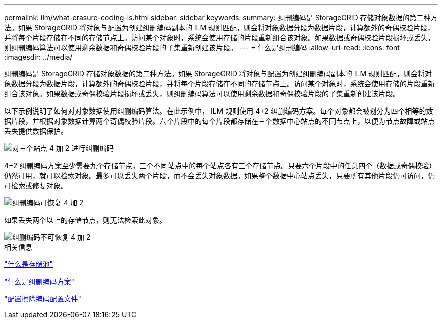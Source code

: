 ---
permalink: ilm/what-erasure-coding-is.html 
sidebar: sidebar 
keywords:  
summary: 纠删编码是 StorageGRID 存储对象数据的第二种方法。如果 StorageGRID 将对象与配置为创建纠删编码副本的 ILM 规则匹配，则会将对象数据分段为数据片段，计算额外的奇偶校验片段，并将每个片段存储在不同的存储节点上。访问某个对象时，系统会使用存储的片段重新组合该对象。如果数据或奇偶校验片段损坏或丢失，则纠删编码算法可以使用剩余数据和奇偶校验片段的子集重新创建该片段。 
---
= 什么是纠删编码
:allow-uri-read: 
:icons: font
:imagesdir: ../media/


[role="lead"]
纠删编码是 StorageGRID 存储对象数据的第二种方法。如果 StorageGRID 将对象与配置为创建纠删编码副本的 ILM 规则匹配，则会将对象数据分段为数据片段，计算额外的奇偶校验片段，并将每个片段存储在不同的存储节点上。访问某个对象时，系统会使用存储的片段重新组合该对象。如果数据或奇偶校验片段损坏或丢失，则纠删编码算法可以使用剩余数据和奇偶校验片段的子集重新创建该片段。

以下示例说明了如何对对象数据使用纠删编码算法。在此示例中， ILM 规则使用 4+2 纠删编码方案。每个对象都会被划分为四个相等的数据片段，并根据对象数据计算两个奇偶校验片段。六个片段中的每个片段都存储在三个数据中心站点的不同节点上，以便为节点故障或站点丢失提供数据保护。

image::../media/ec_three_sites_4_plus_2.png[对三个站点 4 加 2 进行纠删编码]

4+2 纠删编码方案至少需要九个存储节点，三个不同站点中的每个站点各有三个存储节点。只要六个片段中的任意四个（数据或奇偶校验）仍然可用，就可以检索对象。最多可以丢失两个片段，而不会丢失对象数据。如果整个数据中心站点丢失，只要所有其他片段仍可访问，仍可检索或修复对象。

image::../media/ec_recoverable_4_plus_2.png[纠删编码可恢复 4 加 2]

如果丢失两个以上的存储节点，则无法检索此对象。

image::../media/ec_unrecoverable_4_plus_2.png[纠删编码不可恢复 4 加 2]

.相关信息
link:what-storage-pool-is.html["什么是存储池"]

link:what-erasure-coding-schemes-are.html["什么是纠删编码方案"]

link:configuring-erasure-coding-profiles.html["配置擦除编码配置文件"]
